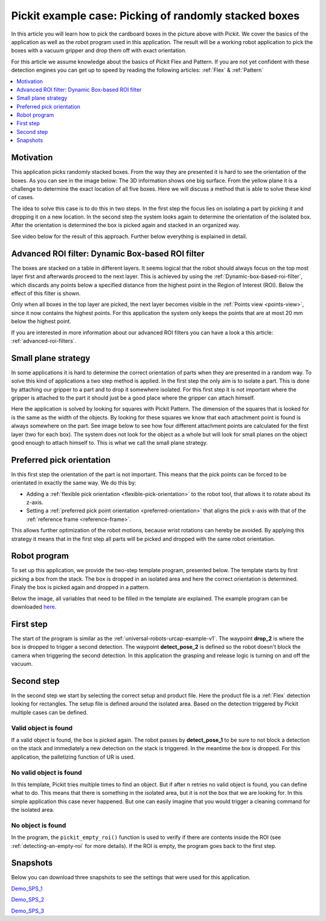 .. _example-random-boxes:

Pickit example case: Picking of randomly stacked boxes
======================================================

.. image:: /assets/images/examples/example-case-boxes-general.jpg

In this article you will learn how to pick the cardboard boxes in the picture above with Pickit.
We cover the basics of the application as well as the robot program used in this application.
The result will be a working robot application to pick the boxes with a vacuum gripper and drop them off with exact orientation.

For this article we assume knowledge about the basics of Pickit Flex and Pattern.
If you are not yet confident with these detection engines you can get up to speed by reading the following articles: :ref:`Flex` & :ref:`Pattern`

.. contents::
    :backlinks: top
    :local:
    :depth: 1

Motivation
----------

This application picks randomly stacked boxes.
From the way they are presented it is hard to see the orientation of the boxes.
As you can see in the image below: The 3D information shows one big surface.
From the yellow plane it is a challenge to determine the exact location of all five boxes.
Here we will discuss a method that is able to solve these kind of cases.

.. image:: /assets/images/examples/example-case-boxes-3d-clusters.png

The idea to solve this case is to do this in two steps.
In the first step the focus lies on isolating a part by picking it and dropping it on a new location.
In the second step the system looks again to determine the orientation of the isolated box.
After the orientation is determined the box is picked again and stacked in an organized way.

See video below for the result of this approach. Further below everything is explained in detail.

.. raw:: html

  <div style="position: relative; padding-bottom: 5%; height: 0; overflow: hidden; max-width: 100%; height: auto;">
    <iframe src="https://drive.google.com/file/d/16-dCquo9aoAMa05FWR7iSi4byzlyHXTZ/preview" frameborder="0" allowfullscreen width="640" height="480"></iframe>
  </div>

Advanced ROI filter: Dynamic Box-based ROI filter
-------------------------------------------------

The boxes are stacked on a table in different layers.
It seems logical that the robot should always focus on the top most layer first
and afterwards proceed to the next layer.
This is achieved by using the :ref:`Dynamic-box-based-roi-filter`, which discards
any points below a specified distance from the highest point in the Region of
Interest (ROI).
Below the effect of this filter is shown.

Only when all boxes in the top layer are picked, the next layer becomes visible
in the :ref:`Points view <points-view>`, since it now contains the highest points.
For this application the system only keeps the points that are at most 20 mm
below the highest point.

If you are interested in more information about our advanced ROI filters you can have a look a this article: :ref:`advanced-roi-filters`.

.. image:: /assets/images/examples/example-case-boxes-dynamic-roi-filter.png

Small plane strategy
--------------------

In some applications it is hard to determine the correct orientation of parts when they are presented in a random way.
To solve this kind of applications a two step method is applied. In the first step the only aim is to isolate a part.
This is done by attaching our gripper to a part and to drop it somewhere isolated.
For this first step it is not important where the gripper is attached to the part it should just be a good place where the gripper can attach himself.

Here the application is solved by looking for squares with Pickit Pattern.
The dimension of the squares that is looked for is the same as the width of the objects.
By looking for these squares we know that each attachment point is found is always somewhere on the part.
See image below to see how four different attachment points are calculated for the first layer (two for each box).
The system does not look for the object as a whole but will look for small planes on the object good enough to attach himself to.
This is what we call the small plane strategy.

.. image:: /assets/images/examples/example-case-boxes-small-plane-strategy.png

Preferred pick orientation
--------------------------

In this first step the orientation of the part is not important.
This means that the pick points can be forced to be orientated in exactly the same way.
We do this by:

- Adding a :ref:`flexible pick orientation <flexible-pick-orientation>` to the robot tool, that allows it to rotate about its z-axis.

- Setting a :ref:`preferred pick point orientation <preferred-orientation>` that aligns the pick x-axis with that of the :ref:`reference frame <reference-frame>`.

This allows further optimization of the robot motions, because wrist rotations can hereby be avoided.
By applying this strategy it means that in the first step all parts will be picked and dropped with the same robot orientation.

Robot program
-------------

To set up this application, we provide the two-step template program, presented below.
The template starts by first picking a box from the stack.
The box is dropped in an isolated area and here the correct orientation is determined.
Finaly the box is picked again and dropped in a pattern.

Below the image, all variables that need to be filled in the template are explained. The example program can be downloaded
`here <https://drive.google.com/uc?export=download&id=1ubi_PUJFbL1aJ2XbjZb8xTPfjjJQi8yE>`__.

.. image:: /assets/images/examples/ur-2-step-template.png

First step
----------

The start of the program is similar as the :ref:`universal-robots-urcap-example-v1`.
The waypoint **drop_2** is where the box is dropped to trigger a second detection.
The waypoint **detect_pose_2** is defined so the robot doesn't block the camera when triggering the second detection.
In this application the grasping and release logic is turning on and off the vacuum.

Second step
-----------

In the second step we start by selecting the correct setup and product file.
Here the product file is a :ref:`Flex` detection looking for rectangles.
The setup file is defined around the isolated area.
Based on the detection triggered by Pickit multiple cases can be defined.

Valid object is found
~~~~~~~~~~~~~~~~~~~~~

If a valid object is found, the box is picked again.
The robot passes by **detect_pose_1** to be sure to not block a detection on the stack and immediately a new detection on the stack is triggered.
In the meantime the box is dropped. For this application, the palletizing function of UR is used.

No valid object is found
~~~~~~~~~~~~~~~~~~~~~~~~

In this template, Pickit tries multiple times to find an object.
But if after n retries no valid object is found, you can define what to do.
This means that there is something in the isolated area, but it is not the box that we are looking for.
In this simple application this case never happened.
But one can easily imagine that you would trigger a cleaning command for the isolated area.

.. _example-empty-roi:

No object is found
~~~~~~~~~~~~~~~~~~

In the program, the ``pickit_empty_roi()`` function is used to verify if
there are contents inside the ROI (see :ref:`detecting-an-empty-roi` for more
details).
If the ROI is empty, the program goes back to the first step.

Snapshots
---------

Below you can download three snapshots to see the settings that were used for this application.

.. image:: /assets/images/examples/example-case-boxes-snapshot-1.png

`Demo_SPS_1 <https://drive.google.com/file/d/1p1edGjpiMS1Kn8GB5cBuRCGx7oOXP8wZ/view?usp=sharing>`__

.. image:: /assets/images/examples/example-case-boxes-snapshot-2.png

`Demo_SPS_2 <https://drive.google.com/open?id=1lIP_AjW5D3nDWVkT_-Oyane-jBdSuPV6>`__

.. image:: /assets/images/examples/example-case-boxes-snapshot-3.png

`Demo_SPS_3 <https://drive.google.com/open?id=1nUpbXLw_gAqb_-LXvbp2Px-haxnbSmb7>`__
